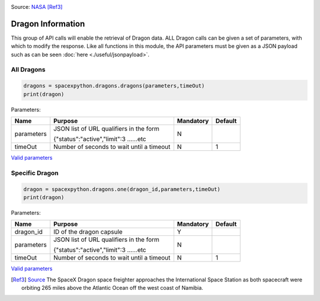 .. image:: ../images/dragon.jpg
   :scale: 12 %

Source: `NASA <http://nasa.gov>`_ [Ref3]_

Dragon Information
*******************

This group of API calls will enable the retrieval of Dragon data. ALL Dragon calls can be given a set of parameters, with which to modify the response.
Like all functions in this module, the API parameters must be given as a JSON payload such as can be seen :doc:`here <./useful/jsonpayload>`.

All Dragons
```````````

.. code-block:: python

    dragons = spacexpython.dragons.dragons(parameters,timeOut)
    print(dragon)

Parameters:

.. tabularcolumns:: |1|1|C|C|

+------------+-------------------------------------------+-----------+---------+
| Name       | Purpose                                   | Mandatory | Default |
+============+===========================================+===========+=========+
| parameters | JSON list of URL qualifiers in the form   |      N    |         |
+            +                                           +           +         +
|            | {"status":"active","limit":3 ......etc    |           |         |
+------------+-------------------------------------------+-----------+---------+
| timeOut    | Number of seconds to wait until a timeout |      N    |    1    |
+------------+-------------------------------------------+-----------+---------+

`Valid parameters <https://docs.spacexdata.com/?version=latest#32f4fc1e-37e8-4d1b-8ec4-ac729441ddb2>`_

Specific Dragon
```````````````

.. code-block:: python

    dragon = spacexpython.dragons.one(dragon_id,parameters,timeOut)
    print(dragon)

Parameters:

.. tabularcolumns:: |1|1|C|C|

+------------+-------------------------------------------+-----------+---------+
| Name       | Purpose                                   | Mandatory | Default |
+============+===========================================+===========+=========+
| dragon_id  | ID of the dragon capsule                  |      Y    |         |
+------------+-------------------------------------------+-----------+---------+
| parameters | JSON list of URL qualifiers in the form   |      N    |         |
+            +                                           +           +         +
|            | {"status":"active","limit":3 ......etc    |           |         |
+------------+-------------------------------------------+-----------+---------+
| timeOut    | Number of seconds to wait until a timeout |      N    |    1    |
+------------+-------------------------------------------+-----------+---------+

`Valid parameters <https://docs.spacexdata.com/?version=latest#a9129d6a-1bab-42a1-af1b-2b1064016f9d>`_

.. [Ref3] `Source <https://www.flickr.com/photos/nasa2explore/48432875977/>`_ The SpaceX Dragon space freighter approaches the International Space Station as both spacecraft were orbiting 265 miles above the Atlantic Ocean off the west coast of Namibia.